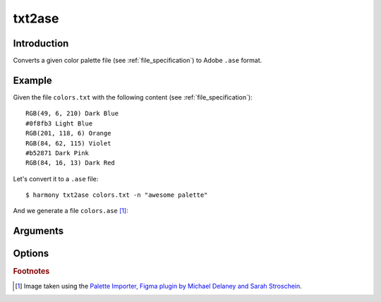 txt2ase
=======

============
Introduction
============

Converts a given color palette file (see :ref:`file_specification`) to Adobe ``.ase`` format.

.. versionadded:: 0.3.0

    Created the command with the name ``toase``

.. versionchanged:: 0.3.1

    Changed name of the command to ``txt2ase``


=======
Example
=======

Given the file ``colors.txt`` with the following content (see :ref:`file_specification`)::

    RGB(49, 6, 210) Dark Blue
    #0f8fb3 Light Blue
    RGB(201, 118, 6) Orange
    RGB(84, 62, 115) Violet
    #b52871 Dark Pink
    RGB(84, 16, 13) Dark Red

Let's convert it to a ``.ase`` file::

    $ harmony txt2ase colors.txt -n "awesome palette"

And we generate a file ``colors.ase`` [#paletteImporter]_:

.. image:: ../_static/images/txt2ase-2.png


=========
Arguments
=========

.. program:: harmony txt2ase

.. option:: colors-file

    The Harmony color palette file (see :ref:`file_specification`) to be converted to ``.ase`` format.


=======
Options
=======

.. program:: harmony txt2ase

    .. versionadded:: 0.3.0

.. option:: --palette-name <name>, -n <name>

    Default\: Palette ``ID generated with the uuid4 algorithm`` sorted by harmony. The name of the palette to be written to the ``.ase`` file.

    .. versionchanged:: 0.4.2

        Added short name ``-n``.

    #######
    Example
    #######

    Given the file ``colors.txt`` with the following content (see :ref:`file_specification`)::

        RGB(49, 6, 210) Dark Blue
        #0f8fb3 Light Blue
        RGB(201, 118, 6) Orange
        RGB(84, 62, 115) Violet
        #b52871 Dark Pink
        RGB(84, 16, 13) Dark Red

    Let's convert to a ``.ase`` file with the color palette name ``awesome palette``::

        $ harmony txt2ase colors.txt -n "awesome palette"

    And we generate a file ``colors.ase`` with the given palette name [#paletteImporter]_:

    .. image:: ../_static/images/txt2ase-1.png


.. option:: --no-generate-color-names, -G
    
    Disables the color name generation for the unlabelled colors. Better demonstrated on :ref:`sort_command`.

    .. versionadded:: 0.5.0
        
        Added ``--no-generate-color-names`` option


.. option:: --help

    Display the options and information about the command;


.. rubric:: Footnotes

.. [#paletteImporter] Image taken using the `Palette Importer, Figma plugin by Michael Delaney and Sarah Stroschein <https://www.figma.com/community/plugin/1067561134666722782/Palette-Importer>`_.